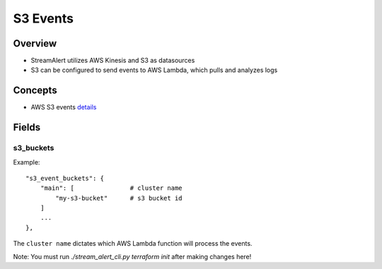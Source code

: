 S3 Events
=========

Overview
--------

* StreamAlert utilizes AWS Kinesis and S3 as datasources
* S3 can be configured to send events to AWS Lambda, which pulls and analyzes logs

Concepts
--------
* AWS S3 events `details`_

.. _details: http://docs.aws.amazon.com/AmazonS3/latest/dev/NotificationHowTo.html

Fields
------

s3_buckets
~~~~~~~~~~~~~~~

Example::

    "s3_event_buckets": {
        "main": [               # cluster name
            "my-s3-bucket"      # s3 bucket id
        ]
        ...
    },


The ``cluster name`` dictates which AWS Lambda function will process the events.

Note: You must run `./stream_alert_cli.py terraform init` after making changes here!